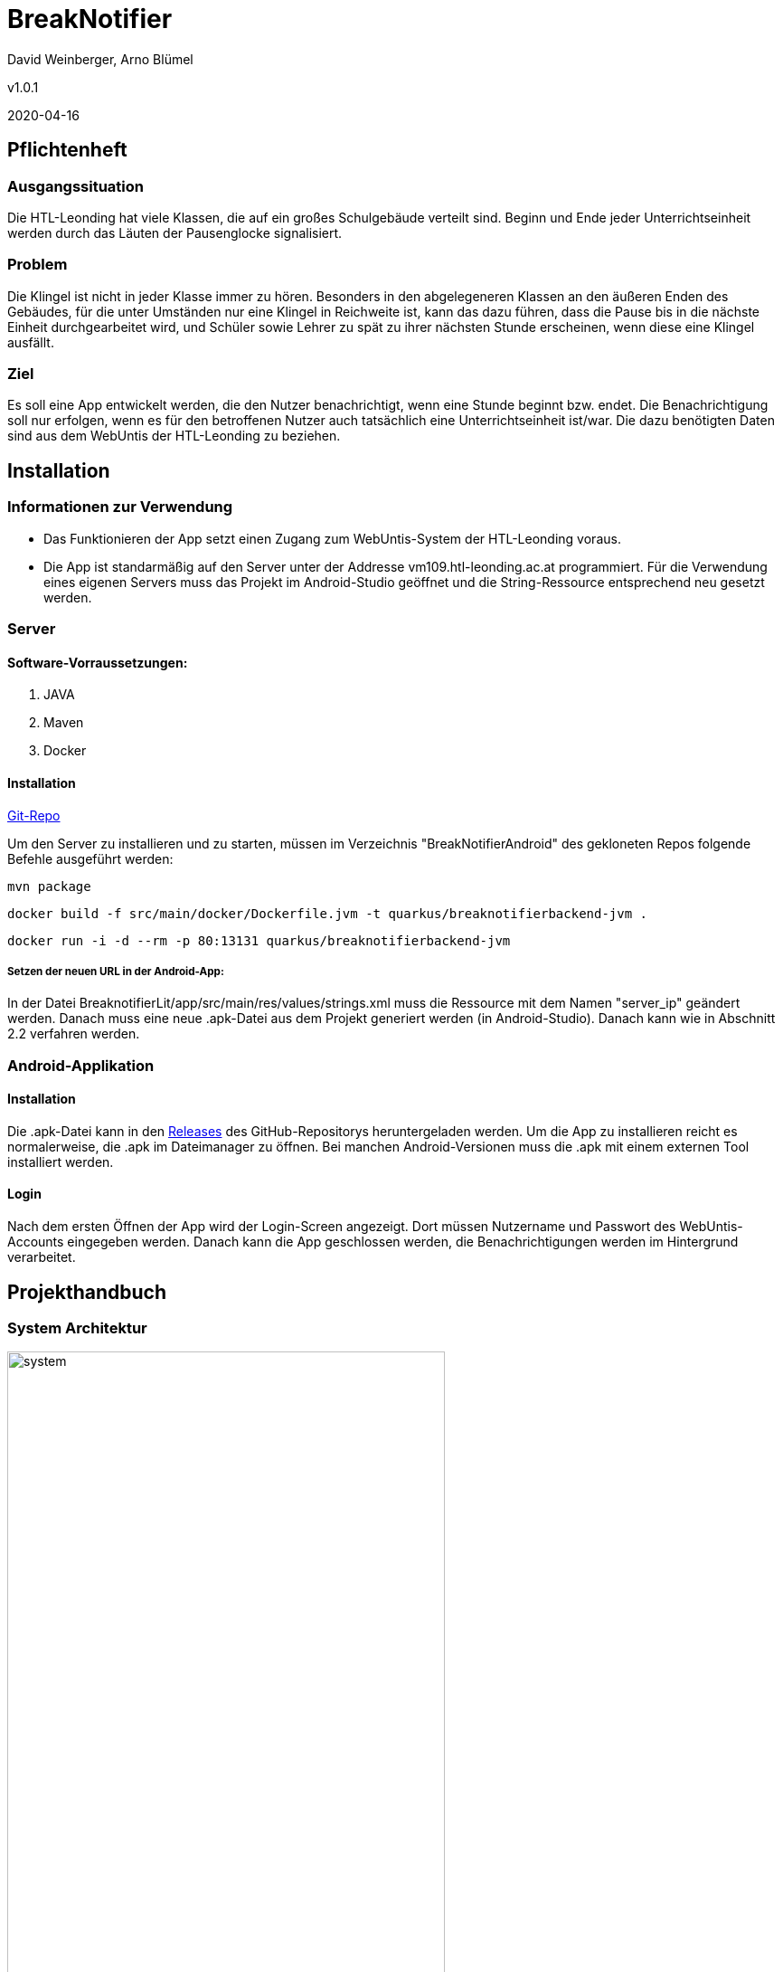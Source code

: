 = BreakNotifier

David Weinberger, Arno Blümel

v1.0.1

2020-04-16

:sourcedir: ../src/main/java
ifndef::imagesdir[:imagesdir: images]
ifndef::videosdir[:videasdir: images]
ifndef::backend[:backend: html5]
:icons: font
:toc: left


== Pflichtenheft


=== Ausgangssituation

Die HTL-Leonding hat viele Klassen, die auf ein großes Schulgebäude verteilt sind. Beginn und Ende jeder Unterrichtseinheit werden durch das Läuten der Pausenglocke signalisiert.

=== Problem

Die Klingel ist nicht in jeder Klasse immer zu hören. Besonders in den abgelegeneren Klassen an den äußeren Enden des Gebäudes, für die unter Umständen nur eine Klingel in Reichweite ist, kann das dazu führen, dass die Pause bis in die nächste Einheit durchgearbeitet wird, und Schüler sowie Lehrer zu spät zu ihrer nächsten Stunde erscheinen, wenn diese eine Klingel ausfällt.

=== Ziel

Es soll eine App entwickelt werden, die den Nutzer benachrichtigt, wenn eine Stunde beginnt bzw. endet. Die Benachrichtigung soll nur erfolgen, wenn es für den betroffenen Nutzer auch tatsächlich eine Unterrichtseinheit ist/war. Die dazu benötigten Daten sind aus dem WebUntis der HTL-Leonding zu beziehen.


== Installation

=== Informationen zur Verwendung

* Das Funktionieren der App setzt einen Zugang zum WebUntis-System der HTL-Leonding voraus.

* Die App ist standarmäßig auf den Server unter der Addresse vm109.htl-leonding.ac.at programmiert. Für die Verwendung eines eigenen Servers muss das Projekt im Android-Studio geöffnet und die String-Ressource entsprechend neu gesetzt werden.

=== Server
==== Software-Vorraussetzungen:

. JAVA

. Maven

. Docker

==== Installation

https://github.com/DavidWeinberger/BreakNotifierAndroid.git[Git-Repo]

Um den Server zu installieren und zu starten, müssen im Verzeichnis "BreakNotifierAndroid" des gekloneten Repos folgende Befehle ausgeführt werden:

`mvn package`

`docker build -f src/main/docker/Dockerfile.jvm -t quarkus/breaknotifierbackend-jvm .`

`docker run -i -d --rm -p 80:13131 quarkus/breaknotifierbackend-jvm`

===== Setzen der neuen URL in der Android-App:

In der Datei BreaknotifierLit/app/src/main/res/values/strings.xml muss die Ressource mit dem Namen "server_ip" geändert werden. Danach muss eine neue .apk-Datei aus dem Projekt generiert werden (in Android-Studio). Danach kann wie in Abschnitt 2.2 verfahren werden.

=== Android-Applikation

==== Installation

Die .apk-Datei kann in den 
https://github.com/DavidWeinberger/BreakNotifierAndroid/releases[Releases] des GitHub-Repositorys heruntergeladen werden. Um die App zu installieren reicht es normalerweise, die .apk im Dateimanager zu öffnen. Bei manchen Android-Versionen muss die .apk mit einem externen Tool installiert werden.

==== Login

Nach dem ersten Öffnen der App wird der Login-Screen angezeigt. Dort müssen Nutzername und Passwort des WebUntis-Accounts eingegeben werden. Danach kann die App geschlossen werden, die Benachrichtigungen werden im Hintergrund verarbeitet.

== Projekthandbuch

=== System Architektur

image:system.jpg[width=75%]

=== Deployment-Diagramm

image:DeploymentDiagram.png[]

=== GANTT-Diagramm

==== Server
[plantuml,gantt-server,png]
----
@startuml
[Creating Server] lasts 1 days
[Create Client logic] lasts 5 days
[Create Client logic] starts at [Creating Server]'s end
[Creating Register Endpoint] lasts 3 days
[Creating Register Endpoint] starts at [Create Client logic]'s end
[Creating Dashboard/Testing Endpoint] lasts 1 days
[Creating Dashboard/Testing Endpoint] starts at [Create Client logic]'s end
[Login to Webuntis with Cookie] lasts 4 days
[Login to Webuntis with Cookie] starts at [Creating Register Endpoint]'s end
[Implementing FCM] lasts 10 days
[Implementing FCM] starts at [Login to Webuntis with Cookie]'s end
[Testing Server] lasts 6 days
[Testing Server] starts at [Implementing FCM]'s end
[Prototype completed] happens at [Testing Server]'s end
[Changing WebUntis Login] lasts 2 days
[Changing WebUntis Login] starts at [Testing Server]'s end
[Decrypt/Encrypt Password/User] lasts 3 days
[Decrypt/Encrypt Password/User] starts at [Changing WebUntis Login]'s end
[Testing Server 2] lasts 3 days
[Testing Server 2] starts at [Decrypt/Encrypt Password/User]'s end
[Dockering Server] lasts 1 days
[Dockering Server] starts at [Testing Server 2]'s end
@enduml
----

==== App
[plantuml,gantt-app,png]
----
@startuml
[Creating App] lasts 1 days
[Create UI] lasts 6 days
[Create UI] starts at [Creating App]'s end
[Login to Webuntis to get Cookie] lasts 6 days
[Login to Webuntis to get Cookie] starts at [Create UI]'s end
[Register on Server] lasts 1 days
[Register on Server] starts at [Login to Webuntis to get Cookie]'s end
[Implementing FCM] lasts 1 days
[Implementing FCM] starts at [Register on Server]'s end
[Testing App] lasts 6 days
[Testing App] starts at [Implementing FCM]'s end
[Prototype completed] happens at [Testing App]'s end
[Change login from WebUntis to Backend] lasts 2 days
[Change login from WebUntis to Backend] starts at [Testing App]'s end
[Override Messageprovider] lasts 5 days
[Override Messageprovider] starts at [Change login from WebUntis to Backend]'s end
[Update UI] lasts 3 days
[Update UI] starts at [Override Messageprovider]'s end
[Testing App 2] lasts 5 days
[Testing App 2] starts at [Update UI]'s end
@enduml
----

== Image Video

video::image_video.mp4[width=640, options=autoplay]

== Weitere Dokumente

https://github.com/DavidWeinberger/BreakNotifierAndroid/blob/master/Dokumentation/Rest-Zugriff%20auf%20WebUntis.pdf[Dokumentation des Zugriffes auf Webuntis]

